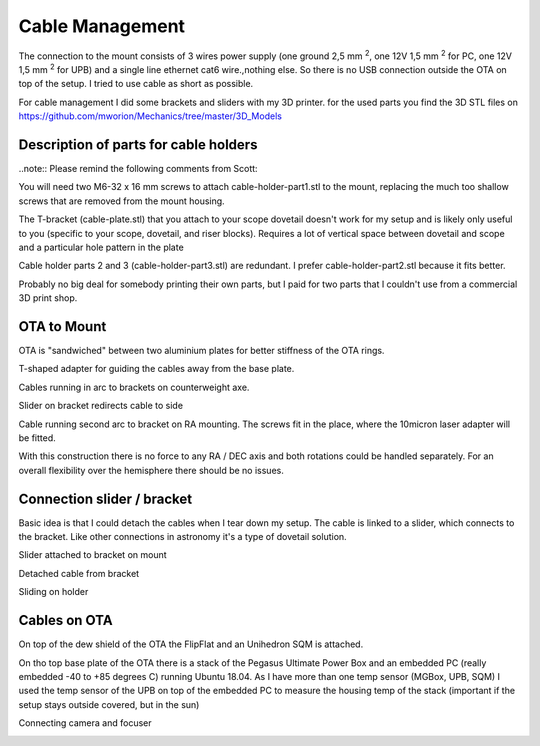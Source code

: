 Cable Management
================
The connection to the mount consists of 3 wires power supply (one ground 2,5 mm
:sup:`2`, one 12V 1,5 mm :sup:`2` for PC, one 12V 1,5 mm :sup:`2` for UPB) and a
single line ethernet cat6 wire.,nothing else. So there is no USB connection
outside the OTA on top of the setup. I tried to use cable as short as possible.

For cable management I did some brackets and sliders with my 3D printer. for
the used parts you find the 3D STL files on
https://github.com/mworion/Mechanics/tree/master/3D_Models

Description of parts for cable holders
--------------------------------------
..note:: Please remind the following comments from Scott:

You will need two M6-32 x 16 mm screws to attach cable-holder-part1.stl to the
mount, replacing the much too shallow screws that are removed from the mount
housing.

The T-bracket (cable-plate.stl) that you attach to your scope dovetail doesn't
work for my setup and is likely only useful to you (specific to your scope,
dovetail, and riser blocks). Requires a lot of vertical space between dovetail
and scope and a particular hole pattern in the plate

Cable holder parts 2 and 3 (cable-holder-part3.stl) are redundant. I prefer
cable-holder-part2.stl because it fits better.

Probably no big deal for somebody printing their own parts, but I paid for two
parts that I couldn't use from a commercial 3D print shop.


OTA to Mount
------------
OTA is "sandwiched" between two aluminium plates for better stiffness of the
OTA rings.

.. image:: image/img_9018.png
    :align: center
    :scale: 71%

T-shaped adapter for guiding the cables away from the base plate.

.. image:: image/img_9019.png
    :align: center
    :scale: 71%

Cables running in arc to brackets on counterweight axe.

.. image:: image/img_9020.png
    :align: center
    :scale: 71%

Slider on bracket redirects cable to side

.. image:: image/img_9021.png
    :align: center
    :scale: 71%

Cable running second arc to bracket on RA mounting. The screws fit in the place,
where the 10micron laser adapter will be fitted.

.. image:: image/img_9022.png
    :align: center
    :scale: 71%

With this construction there is no force to any RA / DEC axis and both
rotations could be handled separately. For an overall flexibility over the
hemisphere there should be no issues.

Connection slider / bracket
---------------------------
Basic idea is that I could detach the cables when I tear down my setup. The
cable is linked to a slider, which connects to the bracket. Like other
connections in astronomy it's a type of dovetail solution.


Slider attached to bracket on mount

.. image:: image/img_9023.png
    :align: center
    :scale: 71%

Detached cable from bracket

.. image:: image/img_9024.png
    :align: center
    :scale: 71%

Sliding on holder

.. image:: image/img_9025.png
    :align: center
    :scale: 71%

Cables on OTA
-------------
On top of the dew shield of the OTA the FlipFlat and an Unihedron SQM is
attached.

.. image:: image/img_9026.png
    :align: center
    :scale: 71%

On tho top base plate of the OTA there is a stack of the Pegasus Ultimate
Power Box and an embedded PC (really embedded -40 to +85 degrees C) running Ubuntu
18.04. As I have more than one temp sensor (MGBox, UPB, SQM) I used the temp
sensor of the UPB on top of the embedded PC to measure the housing temp of the
stack (important if the setup stays outside covered, but in the sun)


.. image:: image/img_9027.png
    :align: center
    :scale: 71%

Connecting camera and focuser

.. image:: image/img_9028.png
    :align: center
    :scale: 71%

